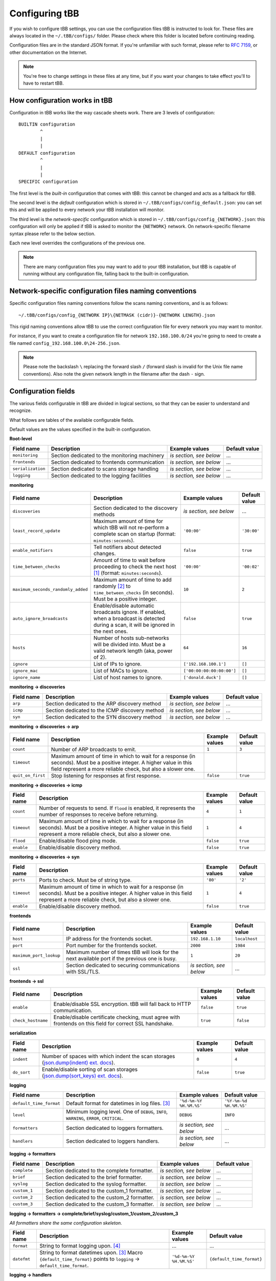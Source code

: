 Configuring tBB
===============

If you wish to configure tBB settings, you can use the configuration files tBB is instructed to
look for. These files are always located in the ``~/.tBB/configs/`` folder. Please check where this folder
is located before continuing reading.

Configuration files are in the standard JSON format. If you're unfamiliar with such format, please refer
to `RFC 7159 <https://tools.ietf.org/html/rfc7159>`_, or other documentation on the Internet.

.. note:: You're free to change settings in these files at any time, but if you want your
          changes to take effect you'll to have to restart tBB.


How configuration works in tBB
------------------------------

Configuration in tBB works like the way cascade sheets work. There are 3 levels of configuration::

    BUILTIN configuration
            ^
            |
            |
    DEFAULT configuration
            ^
            |
            |
    SPECIFIC configuration

The first level is the *built-in* configuration that comes with tBB: this cannot be changed and acts
as a fallback for tBB.

The second level is the *default* configuration which is stored in ``~/.tBB/configs/config_default.json``:
you can set this and will be applied to every network your tBB installation will monitor.

The third level is the *network-specific* configuration which is stored in ``~/.tBB/configs/config_{NETWORK}.json``:
this configuration will only be applied if tBB is asked to monitor the ``{NETWORK}`` network.
On network-specific filename syntax please refer to the below section.

Each new level overrides the configurations of the previous one.

.. note:: There are many configuration files you may want to add to your 
          tBB installation, but tBB is capable of running without any configuration
          file, falling back to the built-in configuration.


Network-specific configuration files naming conventions
-------------------------------------------------------

Specific configuration files naming conventions follow the scans naming conventions, and is as follows::

    ~/.tBB/configs/config_{NETWORK IP}\{NETMASK (cidr)}-{NETWORK LENGTH}.json

This rigid naming conventions allow tBB to use the correct configuration file for every network
you may want to monitor.

For instance, if you want to create a configuration file for network ``192.168.100.0/24`` you're going to
need to create a file named ``config_192.168.100.0\24-256.json``. 

.. note:: Please note the backslash ``\`` replacing the forward slash ``/`` (forward slash is invalid for
          the Unix file name conventions). Also note the given network length in the filename after the dash ``-`` sign.


Configuration fields
--------------------

The various fields configurable in tBB are divided in logical sections, so that they can be easier
to understand and recognize.

What follows are tables of the available configurable fields.

Default values are the values specified in the built-in configuration.


**Root-level**

=================  =============================================  =======================  =============
Field name         Description                                    Example values           Default value
=================  =============================================  =======================  =============
``monitoring``     Section dedicated to the monitoring machinery  *is section, see below*   ...
``frontends``      Section dedicated to frontends communication   *is section, see below*   ...
``serialization``  Section dedicated to scans storage handling    *is section, see below*   ...
``logging``        Section dedicated to the logging facilities    *is section, see below*   ...
=================  =============================================  =======================  =============


**monitoring**

==================================  =============================================  =========================  =============
Field name                          Description                                    Example values             Default value
==================================  =============================================  =========================  =============
``discoveries``                     Section dedicated to the discovery methods     *is section, see below*     ...
``least_record_update``             Maximum amount of time for which tBB will not  ``'00:00'``                ``'30:00'``
                                    re-perform a complete scan on startup
                                    (format: ``minutes:seconds``).
``enable_notifiers``                Tell notifiers about detected changes.         ``false``                  ``true``
``time_between_checks``             Amount of time to wait before proceeding       ``'00:00'``                ``'00:02'``
                                    to check the next host [#f1]_
                                    (format: ``minutes:seconds``).
``maximum_seconds_randomly_added``  Maximum amount of time to add randomly [#f2]_  ``10``                     ``2``
                                    to ``time_between_checks`` (in seconds). Must
                                    be a positive integer.
``auto_ignore_broadcasts``          Enable/disable automatic broadcasts ignore.    ``false``                  ``true``
                                    If enabled, when a broadcast is detected
                                    during a scan, it will be ignored in the next
                                    ones.
``hosts``                           Number of hosts sub-networks will be divided   ``64``                     ``16``
                                    into. Must be a valid network length (aka,
                                    power of 2).
``ignore``                          List of IPs to ignore.                         ``['192.168.100.1']``      ``[]``
``ignore_mac``                      List of MACs to ignore.                        ``['00:00:00:00:00:00']``  ``[]``
``ignore_name``                     List of host names to ignore.                  ``['donald.duck']``        ``[]``
==================================  =============================================  =========================  =============


**monitoring → discoveries**

==================================  =============================================  =========================  =============
Field name                          Description                                    Example values             Default value
==================================  =============================================  =========================  =============
``arp``                             Section dedicated to the ARP discovery method  *is section, see below*     ...
``icmp``                            Section dedicated to the ICMP discovery        *is section, see below*     ...
                                    method
``syn``                             Section dedicated to the SYN discovery method  *is section, see below*     ...
==================================  =============================================  =========================  =============


**monitoring → discoveries → arp**

==================================  =============================================  =========================  =============
Field name                          Description                                    Example values             Default value
==================================  =============================================  =========================  =============
``count``                           Number of ARP broadcasts to emit.              ``1``                      ``3``
``timeout``                         Maximum amount of time in which to wait for    
                                    a response (in seconds). Must be a positive
                                    integer.
                                    A higher value in this field represent a more
                                    reliable check, but also a slower one.
``quit_on_first``                   Stop listening for responses at first          ``false``                  ``true``
                                    response.
==================================  =============================================  =========================  =============


**monitoring → discoveries → icmp**

==================================  =============================================  =========================  =============
Field name                          Description                                    Example values             Default value
==================================  =============================================  =========================  =============
``count``                           Number of requests to send.                    ``4``                      ``1``
                                    If ``flood`` is enabled, it represents the
                                    number of responses to receive before
                                    returning.
``timeout``                         Maximum amount of time in which to wait for    ``1``                      ``4``
                                    a response (in seconds). Must be a positive
                                    integer.
                                    A higher value in this field represent a more
                                    reliable check, but also a slower one.
``flood``                           Enable/disable flood ping mode.                ``false``                  ``true``
``enable``                          Enable/disable discovery method.               ``false``                  ``true``
==================================  =============================================  =========================  =============


**monitoring → discoveries → syn**

==================================  =============================================  =========================  =============
Field name                          Description                                    Example values             Default value
==================================  =============================================  =========================  =============
``ports``                           Ports to check. Must be of string type.        ``'80'``                   ``'2'``
``timeout``                         Maximum amount of time in which to wait for    ``1``                      ``4``
                                    a response (in seconds). Must be a positive
                                    integer.
                                    A higher value in this field represent a more
                                    reliable check, but also a slower one.
``enable``                          Enable/disable discovery method.               ``false``                  ``true``
==================================  =============================================  =========================  =============


**frontends**

==================================  =============================================  =========================  =============
Field name                          Description                                    Example values             Default value
==================================  =============================================  =========================  =============
``host``                            IP address for the frontends socket.           ``192.168.1.10``           ``localhost``
``port``                            Port number for the frontends socket.          ``2000``                   ``1984``
``maximum_port_lookup``             Maximum number of times tBB will look for the  ``1``                      ``20``
                                    next available port if the previous one is
                                    busy.
``ssl``                             Section dedicated to securing communications   *is section, see below*     ...
                                    with SSL/TLS.
==================================  =============================================  =========================  =============


**frontends → ssl**

==================================  =============================================  =========================  =============
Field name                          Description                                    Example values             Default value
==================================  =============================================  =========================  =============
``enable``                          Enable/disable SSL encryption. tBB will fall   ``false``                  ``true``
                                    back to HTTP communication.
``check_hostname``                  Enable/disable certificate checking, must      ``true``                   ``false``
                                    agree with frontends on this field for
                                    correct SSL handshake.
==================================  =============================================  =========================  =============


**serialization**

==================================  =============================================  =========================  =============
Field name                          Description                                    Example values             Default value
==================================  =============================================  =========================  =============
``indent``                          Number of spaces with which indent the scan    ``0``                      ``4``
                                    storages (`json.dump(indent) ext. docs`_).
``do_sort``                         Enable/disable sorting of scan storages        ``false``                  ``true``
                                    (`json.dump(sort_keys) ext. docs`_).
==================================  =============================================  =========================  =============


**logging**

==================================  =============================================  =========================  =============
Field name                          Description                                    Example values             Default value
==================================  =============================================  =========================  =============
``default_time_format``             Default format for datetimes in log files.     ``'%d-%m-%Y %H.%M.%S'``    ``'%Y-%m-%d %H.%M.%S'``
                                    [#f3]_
``level``                           Minimum logging level. One of ``DEBUG``,       ``DEBUG``                  ``INFO``
                                    ``INFO``, ``WARNING``, ``ERROR``,
                                    ``CRITICAL``.
``formatters``                      Section dedicated to loggers formatters.       *is section, see below*     ...
``handlers``                        Section dedicated to loggers handlers.         *is section, see below*     ...
==================================  =============================================  =========================  =============


**logging → formatters**

==================================  =============================================  =========================  =============
Field name                          Description                                    Example values             Default value
==================================  =============================================  =========================  =============
``complete``                        Section dedicated to the complete formatter.   *is section, see below*     ...
``brief``                           Section dedicated to the brief formatter.      *is section, see below*     ...
``syslog``                          Section dedicated to the syslog formatter.     *is section, see below*     ...
``custom_1``                        Section dedicated to the custom_1 formatter.   *is section, see below*     ...
``custom_2``                        Section dedicated to the custom_2 formatter.   *is section, see below*     ...
``custom_3``                        Section dedicated to the custom_3 formatter.   *is section, see below*     ...
==================================  =============================================  =========================  =============


**logging → formatters → complete/brief/syslog/custom_1/custom_2/custom_3**

*All formatters share the same configuration skeleton.*

==================================  =============================================  =========================  =============
Field name                          Description                                    Example values             Default value
==================================  =============================================  =========================  =============
``format``                          String to format logging upon. [#f4]_           ...                        ...
``datefmt``                         String to format datetimes upon. [#f3]_        ``'%d-%m-%Y %H.%M.%S'``    ``{default_time_format}``
                                    Macro ``{default_time_format}`` points to 
                                    ``logging`` → ``default_time_format``.
==================================  =============================================  =========================  =============


**logging → handlers**

==================================  =============================================  =========================  =============
Field name                          Description                                    Example values             Default value
==================================  =============================================  =========================  =============
``console``                         Section dedicated to the complete handler.     *is section, see below*     ...
``syslog``                          Section dedicated to the syslog handler.       *is section, see below*     ...
``file``                            Section dedicated to the file handler.         *is section, see below*     ...
``enable``                          List of enabled logging handlers: handlers     ``[]``                     ``['console', 'file']``
                                    found in this list will be triggered when
                                    logging.
==================================  =============================================  =========================  =============


**logging → handlers → console**

==================================  =============================================  =========================  =============
Field name                          Description                                    Example values             Default value
==================================  =============================================  =========================  =============
``level``                           Minimum logging level for this handler. One    ``DEBUG``                  ``INFO``
                                    of ``DEBUG``, ``INFO``, ``WARNING``,
                                    ``ERROR``, ``CRITICAL``.
``formatter``                       Formatter chosen for this handler, as defined  ``custom_1``               ``brief``
                                    in ``logging`` → ``formatters``.
==================================  =============================================  =========================  =============


**logging → handlers → syslog**

==================================  =============================================  =========================  =============
Field name                          Description                                    Example values             Default value
==================================  =============================================  =========================  =============
``level``                           Minimum logging level for this handler. One    ``DEBUG``                  ``INFO``
                                    of ``DEBUG``, ``INFO``, ``WARNING``,
                                    ``ERROR``, ``CRITICAL``.
``formatter``                       Formatter chosen for this handler, as defined  ``custom_2``               ``syslog``
                                    in ``logging`` → ``formatters``.
``address``                         Section dedicated to the syslog host address.  *is section, see below*     ...
``socktype``                        ISO/OSI level 4 protocol chosen by the syslog  ``STREAM``                 ``DATAGRAM``
                                    server. One of UDP: ``DATAGRAM``, TCP:
                                    ``STREAM``.
==================================  =============================================  =========================  =============


**logging → handlers → syslog → address**

==================================  =============================================  =========================  =============
Field name                          Description                                    Example values             Default value
==================================  =============================================  =========================  =============
``ip``                              Syslog host IP.                                ``'192.168.100.20'``       ``''``
``port``                            Syslog server port.                            ``514``                    ``''``
==================================  =============================================  =========================  =============


**logging → handlers → file**

==================================  =============================================  =========================  =============
Field name                          Description                                    Example values             Default value
==================================  =============================================  =========================  =============
``level``                           Minimum logging level for this handler. One    ``WARNING``                ``DEBUG``
                                    of ``DEBUG``, ``INFO``, ``WARNING``,
                                    ``ERROR``, ``CRITICAL``.
``formatter``                       Formatter chosen for this handler, as defined  ``syslog``                 ``complete``
                                    in ``logging`` → ``formatters``.
``max_bytes``                       Maximum size for log file (in bytes).          ``1000``                   ``10000000`` (``10 MB``)
``backup_count``                    Maximum number of log files (of at most        ``1``                      ``4``
                                    ``max_bytes`` size) to keep.
``filename``                        Log file name.                                 ``definetelynota           ``tBB.log``
                                                                                   logfile.log``
==================================  =============================================  =========================  =============




.. [#f1] Determined by `Tracker.highest_priority_host <http://tbb.readthedocs.io/en/latest/tBB.html#tBB.tracker.Tracker.highest_priority_host>`_.
.. [#f2] See `Tracker.keep_network_tracked <http://tbb.readthedocs.io/en/latest/tBB.html#tBB.tracker.Tracker.keep_network_tracked>`_ for further details.
.. [#f3] Python logging library date format documentation https://docs.python.org/3/library/logging.html#logging.Formatter.formatTime
.. [#f4] Python logging library log records documentation https://docs.python.org/3/library/logging.html#logrecord-attributes
.. _json.dump(indent) ext. docs: https://docs.python.org/3/library/json.html#json.dump
.. _json.dump(sort_keys) ext. docs: https://docs.python.org/3/library/json.html#json.dump
